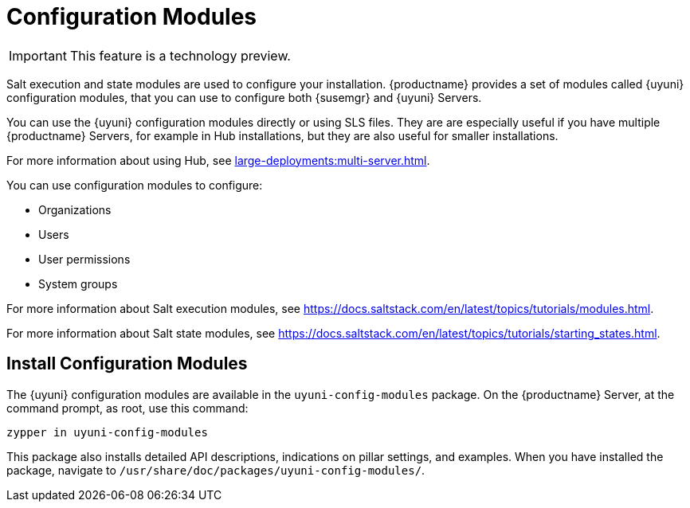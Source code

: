 [[config-modules]]
= Configuration Modules

[IMPORTANT]
====
This feature is a technology preview.
====

Salt execution and state modules are used to configure your installation.
{productname} provides a set of modules called {uyuni} configuration modules, that you can use to configure both {susemgr} and {uyuni} Servers.

You can use the {uyuni} configuration modules directly or using SLS files.
They are are especially useful if you have multiple {productname} Servers, for example in Hub installations, but they are also useful for smaller installations.

For more information about using Hub, see xref:large-deployments:multi-server.adoc[].

You can use configuration modules to configure:

* Organizations
* Users
* User permissions
* System groups


For more information about Salt execution modules, see https://docs.saltstack.com/en/latest/topics/tutorials/modules.html.

For more information about Salt state modules, see https://docs.saltstack.com/en/latest/topics/tutorials/starting_states.html.



== Install Configuration Modules

The {uyuni} configuration modules are available in the [package]``uyuni-config-modules`` package.
On the {productname} Server, at the command prompt, as root, use this command:

----
zypper in uyuni-config-modules
----

This package also installs detailed API descriptions, indications on pillar settings, and examples.
When you have installed the package, navigate to [package]``/usr/share/doc/packages/uyuni-config-modules/``.
